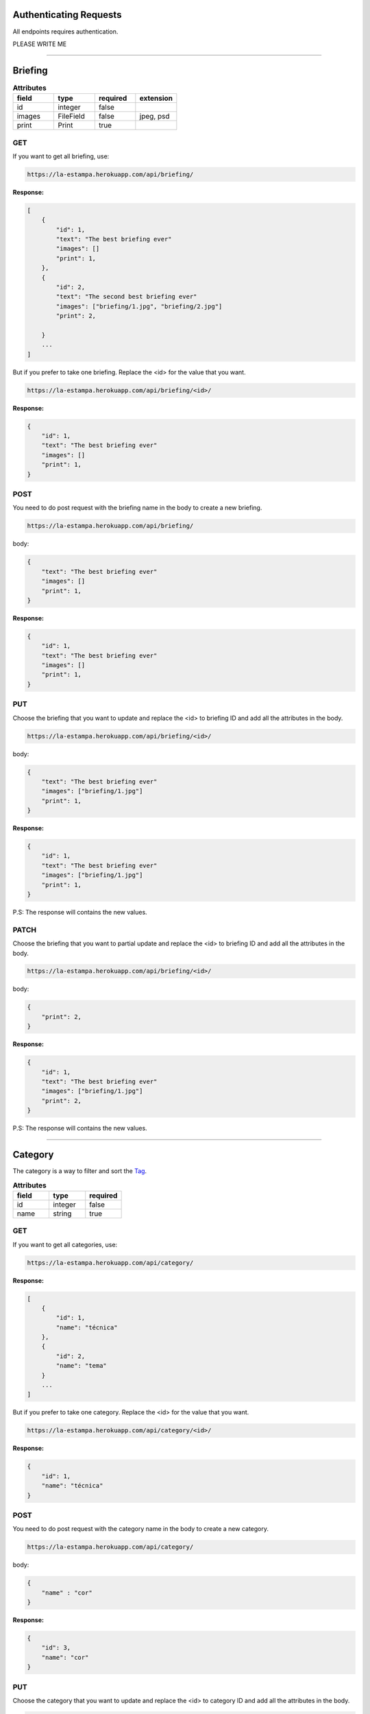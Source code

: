 Authenticating Requests
-----------------------

All endpoints requires authentication.

PLEASE WRITE ME


------------------------

Briefing
------------------------


.. list-table:: **Attributes**
   :widths: 15 15 15 15
   :header-rows: 1

   * - field
     - type
     - required
     - extension

   * - id
     - integer
     - false
     -

   * - images
     - FileField
     - false
     - jpeg, psd

   * - print
     - Print
     - true
     -


GET
===

If you want to get all briefing, use:

.. code-block:: bash

    https://la-estampa.herokuapp.com/api/briefing/

**Response:**

.. code-block:: bash

    [
        {
            "id": 1,
            "text": "The best briefing ever"
            "images": []
            "print": 1,
        },
        {
            "id": 2,
            "text": "The second best briefing ever"
            "images": ["briefing/1.jpg", "briefing/2.jpg"]
            "print": 2,

        }
        ...
    ]

But if you prefer to take one briefing. Replace the <id> for the value that you want.

.. code-block:: bash

    https://la-estampa.herokuapp.com/api/briefing/<id>/

**Response:**

.. code-block:: bash

        {
            "id": 1,
            "text": "The best briefing ever"
            "images": []
            "print": 1,
        }


POST
====

You need to do post request with the briefing name in the body to create a new briefing.

.. code-block:: bash

    https://la-estampa.herokuapp.com/api/briefing/

body:

.. code-block:: bash

    {
        "text": "The best briefing ever"
        "images": []
        "print": 1,
    }


**Response:**

.. code-block:: bash

    {
        "id": 1,
        "text": "The best briefing ever"
        "images": []
        "print": 1,
    }

PUT
===

Choose the briefing that you want to update and replace the <id> to briefing ID and add all the attributes in the body.

.. code-block:: bash

    https://la-estampa.herokuapp.com/api/briefing/<id>/

body:

.. code-block:: bash

    {
        "text": "The best briefing ever"
        "images": ["briefing/1.jpg"]
        "print": 1,
    }


**Response:**

.. code-block:: bash

    {
        "id": 1,
        "text": "The best briefing ever"
        "images": ["briefing/1.jpg"]
        "print": 1,
    }

P.S: The response will contains the new values.

PATCH
=====

Choose the briefing that you want to partial update and replace the <id> to briefing ID and add all the attributes in the body.

.. code-block:: bash

    https://la-estampa.herokuapp.com/api/briefing/<id>/

body:

.. code-block:: bash

    {
        "print": 2,
    }

**Response:**

.. code-block:: bash

    {
        "id": 1,
        "text": "The best briefing ever"
        "images": ["briefing/1.jpg"]
        "print": 2,
    }

P.S: The response will contains the new values.


------------------------

Category
------------------------

The category is a way to filter and sort the `Tag`_.

.. list-table:: **Attributes**
   :widths: 15 15 15
   :header-rows: 1

   * - field
     - type
     - required

   * - id
     - integer
     - false

   * - name
     - string
     - true

GET
===

If you want to get all categories, use:

.. code-block:: bash

    https://la-estampa.herokuapp.com/api/category/

**Response:**

.. code-block:: bash

    [
        {
            "id": 1,
            "name": "técnica"
        },
        {
            "id": 2,
            "name": "tema"
        }
        ...
    ]

But if you prefer to take one category. Replace the <id> for the value that you want.

.. code-block:: bash

    https://la-estampa.herokuapp.com/api/category/<id>/

**Response:**

.. code-block:: bash

    {
        "id": 1,
        "name": "técnica"
    }


POST
====

You need to do post request with the category name in the body to create a new category.

.. code-block:: bash

    https://la-estampa.herokuapp.com/api/category/

body:

.. code-block:: bash

    {
        "name" : "cor"
    }


**Response:**

.. code-block:: bash

    {
        "id": 3,
        "name": "cor"
    }

PUT
===

Choose the category that you want to update and replace the <id> to category ID and add all the attributes in the body.

.. code-block:: bash

    https://la-estampa.herokuapp.com/api/category/<id>/

body:

.. code-block:: bash

    {
        "name" : "construção"
    }


**Response:**

.. code-block:: bash

    {
        "id": 3,
        "name": "construção"
    }

P.S: The response will contains the new values.

PATCH
=====

Choose the category that you want to partial update and replace the <id> to category ID and add all the attributes in the body.

.. code-block:: bash

    https://la-estampa.herokuapp.com/api/category/<id>/

body:

.. code-block:: bash

    {
        "name" : "construção"
    }

**Response:**

.. code-block:: bash

    {
        "id": 1,
        "name": "construção"
    }

P.S: The response will contains the new values.

------------------------

Collection
------------------------

The collection is a `Print`_ group, with the name suggests is a `Print`_ collection.

.. list-table:: **Attributes**
   :widths: 15 15 15
   :header-rows: 1

   * - field
     - type
     - required

   * - id
     - integer
     - false

   * - name
     - integer
     - true

   * - date_creation *
     - datetime
     - false

   * - date_update *
     - datetime
     - false

   * - briefing
     - string
     - false

   * - ps
     - string
     - false

P.S.: The date_creation and date_update are not required because the value default is the current time.

GET
===

If you want to get all collections, use:

.. code-block:: bash

    https://la-estampa.herokuapp.com/api/collection/

**Response:**

.. code-block:: bash

    [
        {
            "id": 1,
            "name": "verão 2019",
            "date_creation": "2018-11-21T12:21:43.862687Z",
            "date_update": "2018-12-20T15:50:25.843449Z",
            "briefing": "The best briefing ever",
            "ps": ""
        },
        {
            "id": 2,
            "name": "inverno 2019",
            "date_creation": "2018-12-21",
            "date_update": "2019-04-01T15:12:53.453569Z",
            "briefing": "The second best briefing ever",
            "ps": ""
        }
        ...
    ]

And you can order the Collection by **ascending** and **descending** with the query "order".

.. code-block:: bash

    https://la-estampa.herokuapp.com/api/collection/?order=descending

**Response:**

.. code-block:: bash

    [
        {
            "id": 145,
            "name": "verão 2020",
            "date_creation": "2019-12-20T21:35:32.847649Z",
            "date_update": "2019-12-20T20:51:50.843449Z",
            "briefing": "The one hundred and forty-fifth best briefing ever",
            "ps": ""
        },
        {
            "id": 144,
            "name": "inverno 2020",
            "date_creation": "2019-11-21T19:43:21.862687Z",
            "date_update": null,
            "briefing": "The hundred and forty-fourth best briefing ever",
            "ps": ""
        }
        ...
    ]



But if you prefer to take one category. Replace the <id> for the value that you want.

.. code-block:: bash

    https://la-estampa.herokuapp.com/api/collection/<id>/

**Response:**

.. code-block:: bash

    {
        "id": 1,
        "name": "verão 2019",
        "date_creation": "2018-11-21T12:21:43.862687Z",
        "date_update": "2018-12-20T15:50:25.843449Z",
        "briefing": "The best briefing ever",
        "ps": ""
    }


POST
====

You need to do post request with the collection attributes in the body to create a new collection.

.. code-block:: bash

    https://la-estampa.herokuapp.com/api/collection/

body:

.. code-block:: bash

    {
        "name": "verão 2019",
        "date_update": "2018-12-20T15:50:25.843449Z",
        "briefing": "The best briefing ever",
        "ps": ""
    }


**Response:**

.. code-block:: bash

    {
        "id": 1,
        "name": "verão 2019",
        "date_creation": "2018-11-21T12:21:43.862687Z",
        "date_update": "2018-12-20T15:50:25.843449Z",
        "briefing": "The best briefing ever",
        "ps": ""
    }


PUT
===

Choose the collection that you want to update and replace the <id> to collection ID and add all the attributes in the body.

.. code-block:: bash

    https://la-estampa.herokuapp.com/api/collection/<id>/

body:

.. code-block:: bash

    {
        "name": "verão 2020",
        "date_update": "2019-12-20T20:51:50.843449Z",
        "briefing": "Now this the best briefing ever",
        "ps": ""
    }


**Response:**

.. code-block:: bash

    {
        "id": 145,
        "name": "verão 2020",
        "date_creation": "2019-11-21T19:43:21.862687Z",
        "date_update": "2019-12-20T21:23:12.783479Z",
        "briefing": "Now this the best briefing ever",
        "ps": ""
    }

P.S: The response will contains the new values.

PATCH
=====

Choose the collection that you want to partial update and replace the <id> to collection ID and add all the attributes in the body.

.. code-block:: bash

    https://la-estampa.herokuapp.com/api/collection/<id>/

body:

.. code-block:: bash

    {
        "name" : "outono 2020"
    }

**Response:**

.. code-block:: bash

    {
        "id": 1,
        "name": "outono 2020",
        "date_creation": "2018-11-21T12:21:43.862687Z",
        "date_update": "2019-12-20T21:23:12.783479Z",
        "briefing": "The best briefing ever",
        "ps": ""
    }

P.S: The response will contains the new values.


------------------------

Color
------------------------

.. list-table:: **Attributes**
   :widths: 15 15 15 15
   :header-rows: 1

   * - field
     - type
     - required
     - extension

   * - id
     - integer
     - false
     -

   * - feedback
     - Feedback
     - true
     - psd

   * - image
     - integer
     - true
     - jpeg

   * - psd_original
     - integer
     - false
     - psd

   * - psd_final
     - datetime
     - false
     - psd

   * - psd_flirted
     - datetime
     - false
     - psd



GET
===

If you want to get all colors, use:

.. code-block:: bash

    https://la-estampa.herokuapp.com/api/color/

**Response:**

.. code-block:: bash

    [
        {
            "id" : 1,
            "image": "color/small/1.jpg"
            "psd_original": null,
            "psd_final": null,
            "psd_flirted": null,
            "feedback": 4,
        },
        {
            "id" : 2,
            "image": "color/small/2.jpg"
            "psd_original": color/psd/original/2.psd,
            "psd_final": null,
            "psd_flirted": null,
            "feedback": 4,
        }
        ...
    ]

But if you prefer to take one color. Replace the <id> for the value that you want.

.. code-block:: bash

    https://la-estampa.herokuapp.com/api/color/<id>/

**Response:**

.. code-block:: bash

    {
        "id" : 1,
        "image": "color/small/1.jpg"
        "psd_original": null,
        "psd_final": null,
        "psd_flirted": null,
        "feedback": 4,
    }

POST
====

You need to do post request with the color attributes in the body to create a new color.

.. code-block:: bash

    https://la-estampa.herokuapp.com/api/color/

body:

.. code-block:: bash

    {
        "image": "color/small/1.jpg"
        "psd_original": null,
        "psd_final": null,
        "psd_flirted": null,
        "feedback": 4,
    }


**Response:**

.. code-block:: bash

    {
        "id" : 1,
        "image": "color/small/1.jpg"
        "psd_original": null,
        "psd_final": null,
        "psd_flirted": null,
        "feedback": 4,
    }

PUT
===

Choose the color that you want to update and replace the <id> to color ID and add all the attributes in the body.

.. code-block:: bash

    https://la-estampa.herokuapp.com/api/color/<id>/

body:

.. code-block:: bash

    {
        "image": "color/small/3.jpg"
        "psd_original": null,
        "psd_final": null,
        "psd_flirted": null,
        "feedback": 4,
    }


**Response:**

.. code-block:: bash

    {
        "id" : 1,
        "image": "color/small/3.jpg"
        "psd_original": null,
        "psd_final": null,
        "psd_flirted": null,
        "feedback": 4,
    }

P.S: The response will contains the new values.


PATCH
=====

Choose the color that you want to partial update and replace the <id> to color ID and add all the attributes in the body.

.. code-block:: bash

    https://la-estampa.herokuapp.com/api/color/<id>/

body:

.. code-block:: bash

    {
        "image": "color/small/3.jpg"
    }
**Response:**

.. code-block:: bash

    {
        "id" : 1,
        "image": "color/small/3.jpg"
        "psd_original": null,
        "psd_final": null,
        "psd_flirted": null,
        "feedback": 4,
    }

P.S: The response will contains the new values.


------------------------

Feedback
------------------------

The feedback is a print commentary that will have the behavior of a chat on the front end.

.. list-table:: **Attributes**
   :widths: 15 15 15
   :header-rows: 1

   * - field
     - type
     - required

   * - id
     - integer
     - false

   * - print
     - Print
     - true

   * - sender
     - User
     - true

   * - date *
     - datetime
     - false

   * - text
     - string
     - true

   * - data
     - JSONField
     - false

P.S.: The date is not required because the value default is the current time.

GET
===

If you want to get all feedbacks, use:

.. code-block:: bash

    https://la-estampa.herokuapp.com/api/feedback/

**Response:**

.. code-block:: bash

    [
        {
            "id": 1,
            "date": "2019-12-03T14:24:46.605379Z",
            "text": "Could you change the red? Maybe blue.",
            "data": {},
            "print": 1,
            "sender": 1
        },
        {
            "id": 2,
            "date": "2019-12-03T14:30:03.502329Z",
            "text": "Yes, I could, but I wouldn't really want to change to blue, I prefer yellow in this case.",
            "data": {},
            "print": 1,
            "sender": 2
        }
        ...
    ]


And you can order the feedback by **ascending** and **descending** with the query "order".

.. code-block:: bash

    https://la-estampa.herokuapp.com/api/feedback/?order=descending

**Response:**

.. code-block:: bash

    [
        {
            "id": 24,
            "date": "2019-13-03T13:03:30.601202Z",
            "text": "Yes, I knew it. I warned you",
            "data": {},
            "print": 1,
            "sender": 1
        },
        {
            "id": 23,
            "date": "2019-13-03T12:46:24.502605Z",
            "text": "The yellow really was bad.",
            "data": {},
            "print": 1,
            "sender": 2
        }
        ...
    ]


But if you prefer to take one feedback. Replace the <id> for the value that you want.

.. code-block:: bash

    https://la-estampa.herokuapp.com/api/feedback/<id>/

**Response:**

.. code-block:: bash

    {
        "id": 1,
        "date": "2019-12-03T14:24:46.605379Z",
        "text": "Could you change the red? Maybe blue.",
        "data": {},
        "print": 1,
        "sender": 1
    }


POST
====

You need to do post request with the feedback attributes in the body to create a new collection.

.. code-block:: bash

    https://la-estampa.herokuapp.com/api/feedback/

body:

.. code-block:: bash

    {
        "text": "Ok, I will change to blue.",
        "data": {},
        "print": 1,
        "sender": 2
    }


**Response:**

.. code-block:: bash

    {
        "id": 25,
        "date": "2019-13-03T13:05:30.601202Z",
        "text": "Ok, I will change to blue.",
        "data": {},
        "print": 1,
        "sender": 2
    }


PUT
===

Choose the feedback that you want to update and replace the <id> to feedback ID and add all the attributes in the body.

.. code-block:: bash

    https://la-estampa.herokuapp.com/api/feedback/<id>/

body:

.. code-block:: bash

    {
        "text": "Ok, I will change to blue. I hope this looks cool.",
        "data": {},
        "print": 1,
        "sender": 2
    }


**Response:**

.. code-block:: bash

    {
        "id": 25,
        "date": "2019-13-03T13:05:30.601202Z",
        "text": "Ok, I will change to blue. I hope this looks cool.",
        "data": {},
        "print": 1,
        "sender": 2
    }

P.S: The response will contains the new values.


PATCH
=====

Choose the feedback that you want to partial update and replace the <id> to feedback ID and add all the attributes in the body.

.. code-block:: bash

    https://la-estampa.herokuapp.com/api/feedback/<id>/

body:

.. code-block:: bash

    {
        "text": "Ok, I will change to blue. I hope this looks cool.",
    }

**Response:**

.. code-block:: bash

    {
        "id": 25,
        "date": "2019-13-03T13:05:30.601202Z",
        "text": "Ok, I will change to blue. I hope this looks cool.",
        "data": {},
        "print": 1,
        "sender": 2
    }

P.S: The response will contains the new values.

------------------------

Reserve
------------------------

The tag is a representation of contents inside of a print.

.. list-table:: **Attributes**
   :widths: 15 15 15
   :header-rows: 1

   * - field
     - type
     - required

   * - id
     - integer
     - false

   * - clerk
     - User
     - true

   * - print
     - Print
     - true

   * - date_request *
     - datetime
     - false

   * - date_end
     - datetime
     - true

P.S.: The date_request is not required because the value default is the current time.


GET
===




------------------------

Tag
------------------------

The tag is a representation of contents inside of a print.

.. list-table:: **Attributes**
   :widths: 15 15 15
   :header-rows: 1

   * - field
     - type
     - required

   * - id
     - integer
     - false

   * - name
     - string
     - true

   * - category
     - Category
     - true


GET
===

If you want to get all tags, use:

.. code-block:: bash

    https://la-estampa.herokuapp.com/api/tag/

**Response:**

.. code-block:: bash

    [
        {
            "id": 1,
            "name": "floral",
            "category": 1,
        },
        {
            "id": 2,
            "name": "listras",
            "category": 1,
        }
        ...
    ]


And you can order the tag by **ascending** and **descending** alphabetical order with the query "order" or use the query "category" to filter by category.

.. code-block:: bash

    https://la-estampa.herokuapp.com/api/tag/?order=descending

**Response:**

.. code-block:: bash

    [
        {
            "id": 12,
            "name": "aquarela",
            "category": 3,

        },
        {
            "id": 20,
            "name": "azulejos",
            "category": 5,
        }
        ...
    ]


But if you prefer to take one feedback. Replace the <id> for the value that you want.

.. code-block:: bash

    https://la-estampa.herokuapp.com/api/tag/<id>/

**Response:**

.. code-block:: bash

    {
        "id": 1,
        "name": "floral",
        "category": 1,
    }

POST
====

You need to do post request with the tag attributes in the body to create a new tag.

.. code-block:: bash

    https://la-estampa.herokuapp.com/api/tag/

body:

.. code-block:: bash

    {
        "name": "floral",
        "category": 1,
    }


**Response:**

.. code-block:: bash


    {
        "id": 1,
        "name": "floral",
        "category": 1,
    }


PUT
===

Choose the tag that you want to update and replace the <id> to tag ID and add all the attributes in the body.

.. code-block:: bash

    https://la-estampa.herokuapp.com/api/tag/<id>/

body:

.. code-block:: bash

    {
        "name": "floral",
        "category": 2,
    }


**Response:**

.. code-block:: bash

    {
        "id": 1,
        "name": "floral",
        "category": 2,
    }

P.S: The response will contains the new values.



PATCH
=====

Choose the tag that you want to partial update and replace the <id> to tag ID and add all the attributes in the body.

.. code-block:: bash

    https://la-estampa.herokuapp.com/api/tag/<id>/

body:

.. code-block:: bash


    {
        "name": "abstrato",
    }

**Response:**

.. code-block:: bash

    {
        "id": 1,
        "name": "abstrato",
        "category": 1,

    }

P.S: The response will contains the new values.

------------------------


